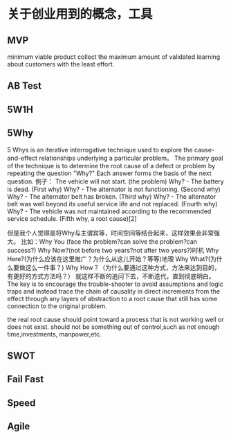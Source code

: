 * 关于创业用到的概念，工具
** MVP
   minimum viable product
   collect the maximum amount of validated learning about customers with the least effort.
** AB Test
** 5W1H
** 5Why
   5 Whys is an iterative interrogative technique used to explore the cause-and-effect relationships underlying a particular problem。
   The primary goal of the technique is to determine the root cause of a defect or problem by repeating the question "Why?" Each answer forms the basis of the next question.
例子：
The vehicle will not start. (the problem)
Why? - The battery is dead. (First why)
Why? - The alternator is not functioning. (Second why)
Why? - The alternator belt has broken. (Third why)
Why? - The alternator belt was well beyond its useful service life and not replaced. (Fourth why)
Why? - The vehicle was not maintained according to the recommended service schedule. (Fifth why, a root cause)[2]

但是我个人觉得是将Why与主谓宾等，时间空间等结合起来，这样效果会非常强大。
比如：Why You (face the problem?can solve the problem?can success?)
Why Now?(not before two years?not after two years?)时机
Why Here?(为什么应该在这里推广？为什么从这儿开始？等等)地理
Why What?(为什么要做这么一件事？)
Why How？（为什么要通过这种方式，方法来达到目的，有更好的方式方法吗？）
就这样不断的追问下去，不断迭代，直到彻底明白。
 The key is to encourage the trouble-shooter to avoid assumptions and logic traps
 and instead trace the chain of causality in direct increments from the effect through any layers of abstraction to a root cause that still has some connection to the original problem.

 the real root cause should point toward a process that is not working well or does not exist.
should not be something out of control,such as not enough time,investments, manpower,etc.

** SWOT
** Fail Fast
** Speed
** Agile
